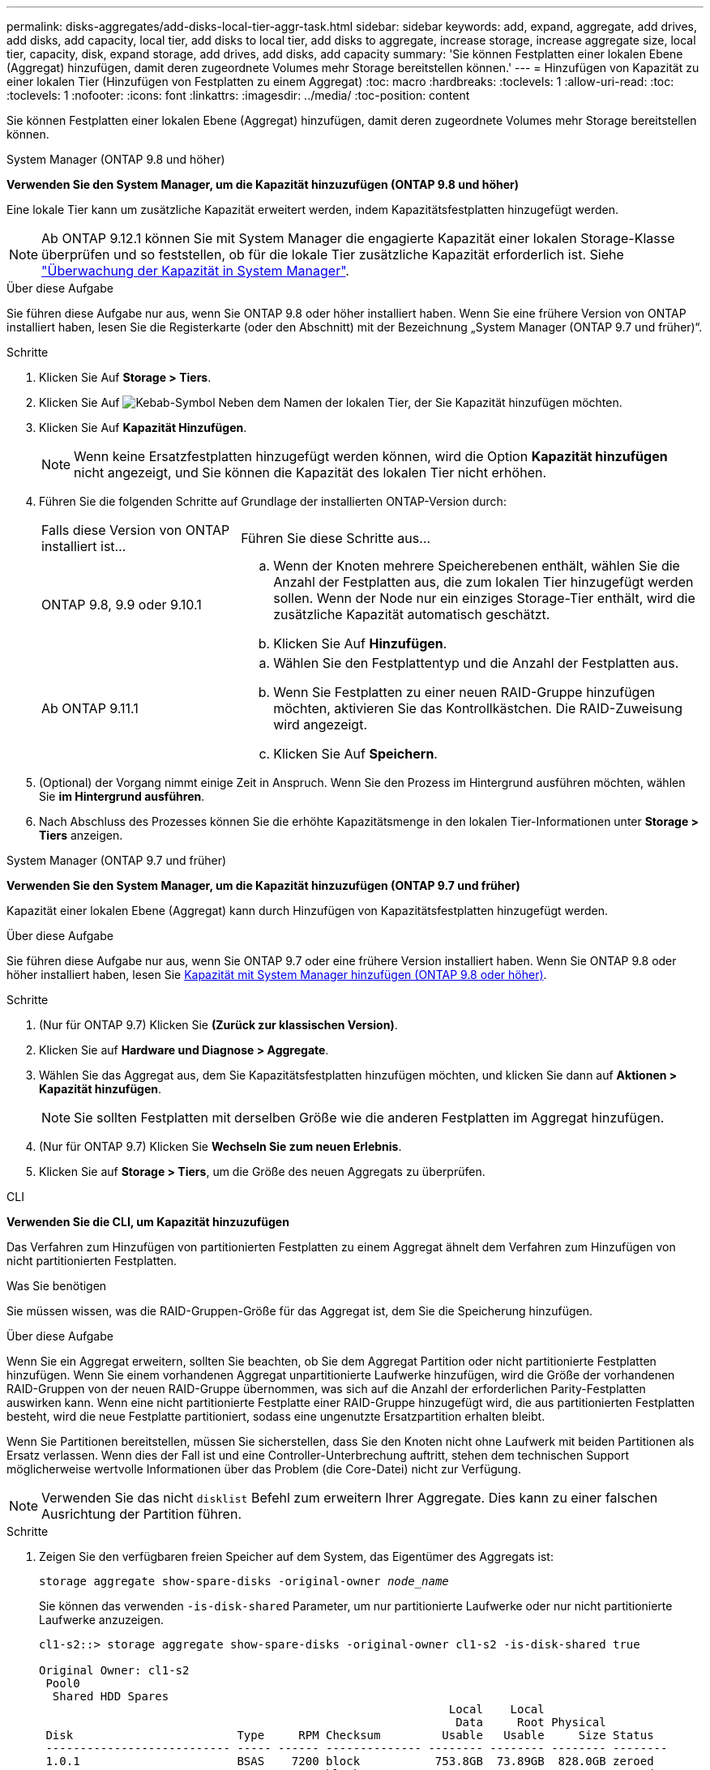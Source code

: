 ---
permalink: disks-aggregates/add-disks-local-tier-aggr-task.html 
sidebar: sidebar 
keywords: add, expand, aggregate, add drives, add disks, add capacity, local tier, add disks to local tier, add disks to aggregate, increase storage, increase aggregate size, local tier, capacity, disk, expand storage, add drives, add disks, add capacity 
summary: 'Sie können Festplatten einer lokalen Ebene (Aggregat) hinzufügen, damit deren zugeordnete Volumes mehr Storage bereitstellen können.' 
---
= Hinzufügen von Kapazität zu einer lokalen Tier (Hinzufügen von Festplatten zu einem Aggregat)
:toc: macro
:hardbreaks:
:toclevels: 1
:allow-uri-read: 
:toc: 
:toclevels: 1
:nofooter: 
:icons: font
:linkattrs: 
:imagesdir: ../media/
:toc-position: content


[role="lead"]
Sie können Festplatten einer lokalen Ebene (Aggregat) hinzufügen, damit deren zugeordnete Volumes mehr Storage bereitstellen können.

[role="tabbed-block"]
====
.System Manager (ONTAP 9.8 und höher)
--
*Verwenden Sie den System Manager, um die Kapazität hinzuzufügen (ONTAP 9.8 und höher)*

Eine lokale Tier kann um zusätzliche Kapazität erweitert werden, indem Kapazitätsfestplatten hinzugefügt werden.


NOTE: Ab ONTAP 9.12.1 können Sie mit System Manager die engagierte Kapazität einer lokalen Storage-Klasse überprüfen und so feststellen, ob für die lokale Tier zusätzliche Kapazität erforderlich ist. Siehe link:../concept_capacity_measurements_in_sm.html["Überwachung der Kapazität in System Manager"].

.Über diese Aufgabe
Sie führen diese Aufgabe nur aus, wenn Sie ONTAP 9.8 oder höher installiert haben. Wenn Sie eine frühere Version von ONTAP installiert haben, lesen Sie die Registerkarte (oder den Abschnitt) mit der Bezeichnung „System Manager (ONTAP 9.7 und früher)“.

.Schritte
. Klicken Sie Auf *Storage > Tiers*.
. Klicken Sie Auf image:icon_kabob.gif["Kebab-Symbol"] Neben dem Namen der lokalen Tier, der Sie Kapazität hinzufügen möchten.
. Klicken Sie Auf *Kapazität Hinzufügen*.
+

NOTE: Wenn keine Ersatzfestplatten hinzugefügt werden können, wird die Option *Kapazität hinzufügen* nicht angezeigt, und Sie können die Kapazität des lokalen Tier nicht erhöhen.

. Führen Sie die folgenden Schritte auf Grundlage der installierten ONTAP-Version durch:
+
[cols="30,70"]
|===


| Falls diese Version von ONTAP installiert ist... | Führen Sie diese Schritte aus... 


 a| 
ONTAP 9.8, 9.9 oder 9.10.1
 a| 
.. Wenn der Knoten mehrere Speicherebenen enthält, wählen Sie die Anzahl der Festplatten aus, die zum lokalen Tier hinzugefügt werden sollen. Wenn der Node nur ein einziges Storage-Tier enthält, wird die zusätzliche Kapazität automatisch geschätzt.
.. Klicken Sie Auf *Hinzufügen*.




 a| 
Ab ONTAP 9.11.1
 a| 
.. Wählen Sie den Festplattentyp und die Anzahl der Festplatten aus.
.. Wenn Sie Festplatten zu einer neuen RAID-Gruppe hinzufügen möchten, aktivieren Sie das Kontrollkästchen. Die RAID-Zuweisung wird angezeigt.
.. Klicken Sie Auf *Speichern*.


|===
. (Optional) der Vorgang nimmt einige Zeit in Anspruch. Wenn Sie den Prozess im Hintergrund ausführen möchten, wählen Sie *im Hintergrund ausführen*.
. Nach Abschluss des Prozesses können Sie die erhöhte Kapazitätsmenge in den lokalen Tier-Informationen unter *Storage > Tiers* anzeigen.


--
.System Manager (ONTAP 9.7 und früher)
--
*Verwenden Sie den System Manager, um die Kapazität hinzuzufügen (ONTAP 9.7 und früher)*

Kapazität einer lokalen Ebene (Aggregat) kann durch Hinzufügen von Kapazitätsfestplatten hinzugefügt werden.

.Über diese Aufgabe
Sie führen diese Aufgabe nur aus, wenn Sie ONTAP 9.7 oder eine frühere Version installiert haben. Wenn Sie ONTAP 9.8 oder höher installiert haben, lesen Sie <<increase-cap-98-later,Kapazität mit System Manager hinzufügen (ONTAP 9.8 oder höher)>>.

.Schritte
. (Nur für ONTAP 9.7) Klicken Sie *(Zurück zur klassischen Version)*.
. Klicken Sie auf *Hardware und Diagnose > Aggregate*.
. Wählen Sie das Aggregat aus, dem Sie Kapazitätsfestplatten hinzufügen möchten, und klicken Sie dann auf *Aktionen > Kapazität hinzufügen*.
+

NOTE: Sie sollten Festplatten mit derselben Größe wie die anderen Festplatten im Aggregat hinzufügen.

. (Nur für ONTAP 9.7) Klicken Sie *Wechseln Sie zum neuen Erlebnis*.
. Klicken Sie auf *Storage > Tiers*, um die Größe des neuen Aggregats zu überprüfen.


--
.CLI
--
*Verwenden Sie die CLI, um Kapazität hinzuzufügen*

Das Verfahren zum Hinzufügen von partitionierten Festplatten zu einem Aggregat ähnelt dem Verfahren zum Hinzufügen von nicht partitionierten Festplatten.

.Was Sie benötigen
Sie müssen wissen, was die RAID-Gruppen-Größe für das Aggregat ist, dem Sie die Speicherung hinzufügen.

.Über diese Aufgabe
Wenn Sie ein Aggregat erweitern, sollten Sie beachten, ob Sie dem Aggregat Partition oder nicht partitionierte Festplatten hinzufügen. Wenn Sie einem vorhandenen Aggregat unpartitionierte Laufwerke hinzufügen, wird die Größe der vorhandenen RAID-Gruppen von der neuen RAID-Gruppe übernommen, was sich auf die Anzahl der erforderlichen Parity-Festplatten auswirken kann. Wenn eine nicht partitionierte Festplatte einer RAID-Gruppe hinzugefügt wird, die aus partitionierten Festplatten besteht, wird die neue Festplatte partitioniert, sodass eine ungenutzte Ersatzpartition erhalten bleibt.

Wenn Sie Partitionen bereitstellen, müssen Sie sicherstellen, dass Sie den Knoten nicht ohne Laufwerk mit beiden Partitionen als Ersatz verlassen. Wenn dies der Fall ist und eine Controller-Unterbrechung auftritt, stehen dem technischen Support möglicherweise wertvolle Informationen über das Problem (die Core-Datei) nicht zur Verfügung.


NOTE: Verwenden Sie das nicht `disklist` Befehl zum erweitern Ihrer Aggregate. Dies kann zu einer falschen Ausrichtung der Partition führen.

.Schritte
. Zeigen Sie den verfügbaren freien Speicher auf dem System, das Eigentümer des Aggregats ist:
+
`storage aggregate show-spare-disks -original-owner _node_name_`

+
Sie können das verwenden `-is-disk-shared` Parameter, um nur partitionierte Laufwerke oder nur nicht partitionierte Laufwerke anzuzeigen.

+
[listing]
----
cl1-s2::> storage aggregate show-spare-disks -original-owner cl1-s2 -is-disk-shared true

Original Owner: cl1-s2
 Pool0
  Shared HDD Spares
                                                            Local    Local
                                                             Data     Root Physical
 Disk                        Type     RPM Checksum         Usable   Usable     Size Status
 --------------------------- ----- ------ -------------- -------- -------- -------- --------
 1.0.1                       BSAS    7200 block           753.8GB  73.89GB  828.0GB zeroed
 1.0.2                       BSAS    7200 block           753.8GB       0B  828.0GB zeroed
 1.0.3                       BSAS    7200 block           753.8GB       0B  828.0GB zeroed
 1.0.4                       BSAS    7200 block           753.8GB       0B  828.0GB zeroed
 1.0.8                       BSAS    7200 block           753.8GB       0B  828.0GB zeroed
 1.0.9                       BSAS    7200 block           753.8GB       0B  828.0GB zeroed
 1.0.10                      BSAS    7200 block                0B  73.89GB  828.0GB zeroed
2 entries were displayed.
----
. Zeigen Sie die aktuellen RAID-Gruppen für das Aggregat an:
+
`storage aggregate show-status _aggr_name_`

+
[listing]
----
cl1-s2::> storage aggregate show-status -aggregate data_1

Owner Node: cl1-s2
 Aggregate: data_1 (online, raid_dp) (block checksums)
  Plex: /data_1/plex0 (online, normal, active, pool0)
   RAID Group /data_1/plex0/rg0 (normal, block checksums)
                                              Usable Physical
     Position Disk        Pool Type     RPM     Size     Size Status
     -------- ----------- ---- ----- ------ -------- -------- ----------
     shared   1.0.10        0   BSAS    7200  753.8GB  828.0GB (normal)
     shared   1.0.5         0   BSAS    7200  753.8GB  828.0GB (normal)
     shared   1.0.6         0   BSAS    7200  753.8GB  828.0GB (normal)
     shared   1.0.11        0   BSAS    7200  753.8GB  828.0GB (normal)
     shared   1.0.0         0   BSAS    7200  753.8GB  828.0GB (normal)
5 entries were displayed.
----
. Simulieren Sie, ob das Hinzufügen von Storage zum Aggregat zum folgenden hinzufügen kann:
+
`storage aggregate add-disks -aggregate _aggr_name_ -diskcount _number_of_disks_or_partitions_ -simulate true`

+
Sie sehen das Ergebnis der Erweiterung des Storage, ohne tatsächlich Storage bereitstellen zu müssen. Wenn Warnungen aus dem simulierten Befehl angezeigt werden, können Sie den Befehl anpassen und die Simulation wiederholen.

+
[listing]
----
cl1-s2::> storage aggregate add-disks -aggregate aggr_test -diskcount 5 -simulate true

Disks would be added to aggregate "aggr_test" on node "cl1-s2" in the
following manner:

First Plex

  RAID Group rg0, 5 disks (block checksum, raid_dp)
                                                      Usable Physical
    Position   Disk                      Type           Size     Size
    ---------- ------------------------- ---------- -------- --------
    shared     1.11.4                    SSD         415.8GB  415.8GB
    shared     1.11.18                   SSD         415.8GB  415.8GB
    shared     1.11.19                   SSD         415.8GB  415.8GB
    shared     1.11.20                   SSD         415.8GB  415.8GB
    shared     1.11.21                   SSD         415.8GB  415.8GB

Aggregate capacity available for volume use would be increased by 1.83TB.
----
. Fügen Sie den Speicher zum Aggregat hinzu:
+
`storage aggregate add-disks -aggregate _aggr_name_ -raidgroup new -diskcount _number_of_disks_or_partitions_`

+
Wenn Sie ein Flash Pool Aggregat erstellen, wenn Sie Festplatten mit einer anderen Prüfsumme als das Aggregat hinzufügen oder Festplatten zu einem gemischten Prüfsumme-Aggregat hinzufügen, müssen Sie das verwenden `-checksumstyle` Parameter.

+
Wenn Sie einem Flash Pool Aggregat Festplatten hinzufügen, müssen Sie den verwenden `-disktype` Parameter zum Angeben des Festplattentyps.

+
Sie können das verwenden `-disksize` Parameter, um eine Größe der hinzufügenden Festplatten anzugeben. Zum Aggregat werden nur Festplatten mit ungefähr der angegebenen Größe ausgewählt.

+
[listing]
----
cl1-s2::> storage aggregate add-disks -aggregate data_1 -raidgroup new -diskcount 5
----
. Überprüfen Sie, ob der Speicher erfolgreich hinzugefügt wurde:
+
`storage aggregate show-status -aggregate _aggr_name_`

+
[listing]
----
cl1-s2::> storage aggregate show-status -aggregate data_1

Owner Node: cl1-s2
 Aggregate: data_1 (online, raid_dp) (block checksums)
  Plex: /data_1/plex0 (online, normal, active, pool0)
   RAID Group /data_1/plex0/rg0 (normal, block checksums)
                                                              Usable Physical
     Position Disk                        Pool Type     RPM     Size     Size Status
     -------- --------------------------- ---- ----- ------ -------- -------- ----------
     shared   1.0.10                       0   BSAS    7200  753.8GB  828.0GB (normal)
     shared   1.0.5                        0   BSAS    7200  753.8GB  828.0GB (normal)
     shared   1.0.6                        0   BSAS    7200  753.8GB  828.0GB (normal)
     shared   1.0.11                       0   BSAS    7200  753.8GB  828.0GB (normal)
     shared   1.0.0                        0   BSAS    7200  753.8GB  828.0GB (normal)
     shared   1.0.2                        0   BSAS    7200  753.8GB  828.0GB (normal)
     shared   1.0.3                        0   BSAS    7200  753.8GB  828.0GB (normal)
     shared   1.0.4                        0   BSAS    7200  753.8GB  828.0GB (normal)
     shared   1.0.8                        0   BSAS    7200  753.8GB  828.0GB (normal)
     shared   1.0.9                        0   BSAS    7200  753.8GB  828.0GB (normal)
10 entries were displayed.
----
. Vergewissern Sie sich, dass der Knoten immer noch mindestens ein Laufwerk hat, das sowohl die Root-Partition als auch die Datenpartition als Ersatzlaufwerk enthält:
+
`storage aggregate show-spare-disks -original-owner _node_name_`

+
[listing]
----
cl1-s2::> storage aggregate show-spare-disks -original-owner cl1-s2 -is-disk-shared true

Original Owner: cl1-s2
 Pool0
  Shared HDD Spares
                                                            Local    Local
                                                             Data     Root Physical
 Disk                        Type     RPM Checksum         Usable   Usable     Size Status
 --------------------------- ----- ------ -------------- -------- -------- -------- --------
 1.0.1                       BSAS    7200 block           753.8GB  73.89GB  828.0GB zeroed
 1.0.10                      BSAS    7200 block                0B  73.89GB  828.0GB zeroed
2 entries were displayed.
----


--
====